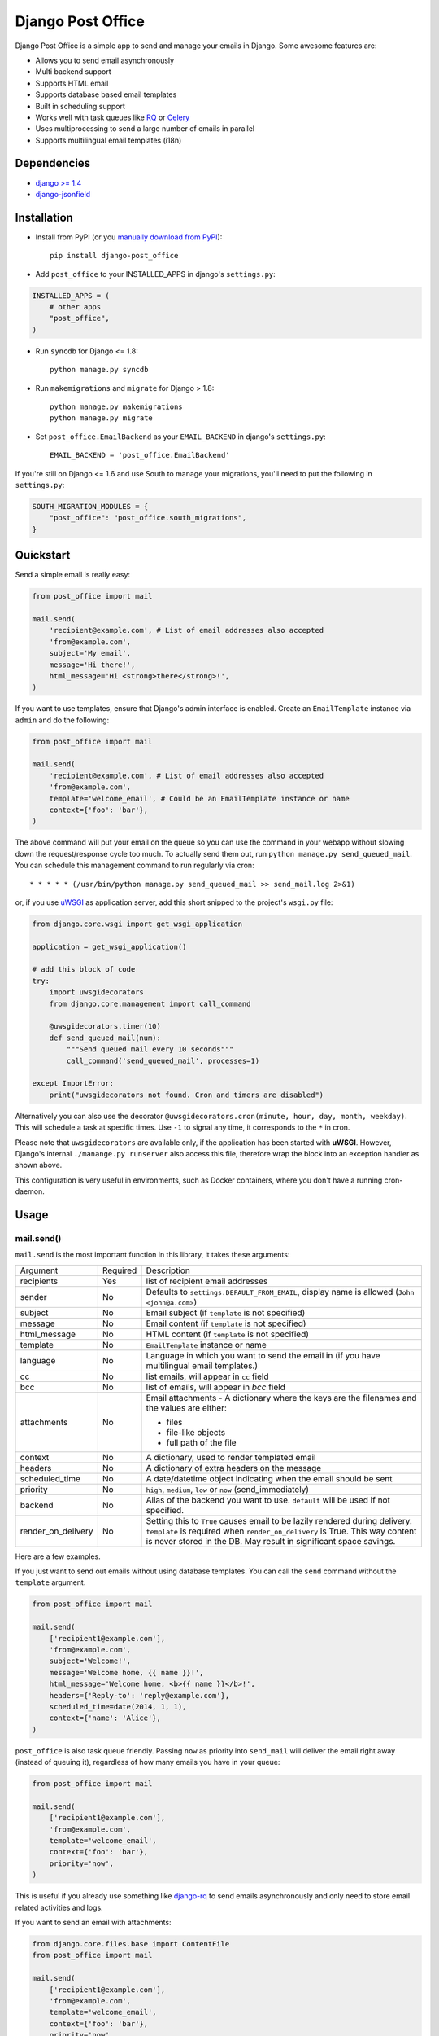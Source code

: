==================
Django Post Office
==================

Django Post Office is a simple app to send and manage your emails in Django.
Some awesome features are:

* Allows you to send email asynchronously
* Multi backend support
* Supports HTML email
* Supports database based email templates
* Built in scheduling support
* Works well with task queues like `RQ <http://python-rq.org>`_ or `Celery <http://www.celeryproject.org>`_
* Uses multiprocessing to send a large number of emails in parallel
* Supports multilingual email templates (i18n)


Dependencies
============

* `django >= 1.4 <http://djangoproject.com/>`_
* `django-jsonfield <https://github.com/bradjasper/django-jsonfield>`_


Installation
============

|Build Status|


* Install from PyPI (or you `manually download from PyPI <http://pypi.python.org/pypi/django-post_office>`_)::

    pip install django-post_office

* Add ``post_office`` to your INSTALLED_APPS in django's ``settings.py``:

.. code-block:: python

    INSTALLED_APPS = (
        # other apps
        "post_office",
    )

* Run ``syncdb`` for Django <= 1.8::

    python manage.py syncdb
    
* Run ``makemigrations`` and ``migrate`` for Django > 1.8::

    python manage.py makemigrations
    python manage.py migrate

* Set ``post_office.EmailBackend`` as your ``EMAIL_BACKEND`` in django's ``settings.py``::

    EMAIL_BACKEND = 'post_office.EmailBackend'

If you're still on Django <= 1.6 and use South to manage your migrations,
you'll need to put the following in ``settings.py``:

.. code-block:: python

    SOUTH_MIGRATION_MODULES = {
        "post_office": "post_office.south_migrations",
    }


Quickstart
==========

Send a simple email is really easy:

.. code-block:: python

    from post_office import mail

    mail.send(
        'recipient@example.com', # List of email addresses also accepted
        'from@example.com',
        subject='My email',
        message='Hi there!',
        html_message='Hi <strong>there</strong>!',
    )


If you want to use templates, ensure that Django's admin interface is enabled. Create an
``EmailTemplate`` instance via ``admin`` and do the following:

.. code-block:: python

    from post_office import mail

    mail.send(
        'recipient@example.com', # List of email addresses also accepted
        'from@example.com',
        template='welcome_email', # Could be an EmailTemplate instance or name
        context={'foo': 'bar'},
    )

The above command will put your email on the queue so you can use the
command in your webapp without slowing down the request/response cycle too much.
To actually send them out, run ``python manage.py send_queued_mail``.
You can schedule this management command to run regularly via cron::

    * * * * * (/usr/bin/python manage.py send_queued_mail >> send_mail.log 2>&1)

or, if you use uWSGI_ as application server, add this short snipped  to the
project's ``wsgi.py`` file:

.. code-block:: python

    from django.core.wsgi import get_wsgi_application

    application = get_wsgi_application()

    # add this block of code
    try:
        import uwsgidecorators
        from django.core.management import call_command

        @uwsgidecorators.timer(10)
        def send_queued_mail(num):
            """Send queued mail every 10 seconds"""
            call_command('send_queued_mail', processes=1)

    except ImportError:
        print("uwsgidecorators not found. Cron and timers are disabled")

Alternatively you can also use the decorator ``@uwsgidecorators.cron(minute, hour, day, month, weekday)``.
This will schedule a task at specific times. Use ``-1`` to signal any time, it corresponds to the ``*``
in cron.

Please note that ``uwsgidecorators`` are available only, if the application has been started
with **uWSGI**. However, Django's internal ``./manange.py runserver`` also access this file,
therefore wrap the block into an exception handler as shown above.

This configuration is very useful in environments, such as Docker containers, where you
don't have a running cron-daemon.


Usage
=====

mail.send()
-----------

``mail.send`` is the most important function in this library, it takes these
arguments:

+--------------------+----------+--------------------------------------------------+
| Argument           | Required | Description                                      |
+--------------------+----------+--------------------------------------------------+
| recipients         | Yes      | list of recipient email addresses                |
+--------------------+----------+--------------------------------------------------+
| sender             | No       | Defaults to ``settings.DEFAULT_FROM_EMAIL``,     |
|                    |          | display name is allowed (``John <john@a.com>``)  |
+--------------------+----------+--------------------------------------------------+
| subject            | No       | Email subject (if ``template`` is not specified) |
+--------------------+----------+--------------------------------------------------+
| message            | No       | Email content (if ``template`` is not specified) |
+--------------------+----------+--------------------------------------------------+
| html_message       | No       | HTML content (if ``template`` is not specified)  |
+--------------------+----------+--------------------------------------------------+
| template           | No       | ``EmailTemplate`` instance or name               |
+--------------------+----------+--------------------------------------------------+
| language           | No       | Language in which you want to send the email in  |
|                    |          | (if you have multilingual email templates.)      |
+--------------------+----------+--------------------------------------------------+
| cc                 | No       | list emails, will appear in ``cc`` field         |
+--------------------+----------+--------------------------------------------------+
| bcc                | No       | list of emails, will appear in `bcc` field       |
+--------------------+----------+--------------------------------------------------+
| attachments        | No       | Email attachments - A dictionary where the keys  |
|                    |          | are the filenames and the values are either:     |
|                    |          |                                                  |
|                    |          | * files                                          |
|                    |          | * file-like objects                              |
|                    |          | * full path of the file                          |
+--------------------+----------+--------------------------------------------------+
| context            | No       | A dictionary, used to render templated email     |
+--------------------+----------+--------------------------------------------------+
| headers            | No       | A dictionary of extra headers on the message     |
+--------------------+----------+--------------------------------------------------+
| scheduled_time     | No       | A date/datetime object indicating when the email |
|                    |          | should be sent                                   |
+--------------------+----------+--------------------------------------------------+
| priority           | No       | ``high``, ``medium``, ``low`` or ``now``         |
|                    |          | (send_immediately)                               |
+--------------------+----------+--------------------------------------------------+
| backend            | No       | Alias of the backend you want to use.            |
|                    |          | ``default`` will be used if not specified.       |
+--------------------+----------+--------------------------------------------------+
| render_on_delivery | No       | Setting this to ``True`` causes email to be      |
|                    |          | lazily rendered during delivery. ``template``    |
|                    |          | is required when ``render_on_delivery`` is True. |
|                    |          | This way content is never stored in the DB.      |
|                    |          | May result in significant space savings.         |
+--------------------+----------+--------------------------------------------------+


Here are a few examples.

If you just want to send out emails without using database templates. You can
call the ``send`` command without the ``template`` argument.

.. code-block:: python

    from post_office import mail

    mail.send(
        ['recipient1@example.com'],
        'from@example.com',
        subject='Welcome!',
        message='Welcome home, {{ name }}!',
        html_message='Welcome home, <b>{{ name }}</b>!',
        headers={'Reply-to': 'reply@example.com'},
        scheduled_time=date(2014, 1, 1),
        context={'name': 'Alice'},
    )

``post_office`` is also task queue friendly. Passing ``now`` as priority into
``send_mail`` will deliver the email right away (instead of queuing it),
regardless of how many emails you have in your queue:

.. code-block:: python

    from post_office import mail

    mail.send(
        ['recipient1@example.com'],
        'from@example.com',
        template='welcome_email',
        context={'foo': 'bar'},
        priority='now',
    )

This is useful if you already use something like `django-rq <https://github.com/ui/django-rq>`_
to send emails asynchronously and only need to store email related activities and logs.

If you want to send an email with attachments:

.. code-block:: python

    from django.core.files.base import ContentFile
    from post_office import mail

    mail.send(
        ['recipient1@example.com'],
        'from@example.com',
        template='welcome_email',
        context={'foo': 'bar'},
        priority='now',
        attachments={
            'attachment1.doc': '/path/to/file/file1.doc',
            'attachment2.txt': ContentFile('file content'),
        }
    )

Template Tags and Variables
---------------------------

``post-office`` supports Django's template tags and variables.
For example, if you put "Hello, {{ name }}" in the subject line and pass in
``{'name': 'Alice'}`` as context, you will get "Hello, Alice" as subject:

.. code-block:: python

    from post_office.models import EmailTemplate
    from post_office import mail

    EmailTemplate.objects.create(
        name='morning_greeting',
        subject='Morning, {{ name|capfirst }}',
        content='Hi {{ name }}, how are you feeling today?',
        html_content='Hi <strong>{{ name }}</strong>, how are you feeling today?',
    )

    mail.send(
        ['recipient@example.com'],
        'from@example.com',
        template='morning_greeting',
        context={'name': 'alice'},
    )

    # This will create an email with the following content:
    subject = 'Morning, Alice',
    content = 'Hi alice, how are you feeling today?'
    content = 'Hi <strong>alice</strong>, how are you feeling today?'


Multilingual Email Templates
----------------------------

You can easily create email templates in various different languanges.
For example:

.. code-block:: python

    template = EmailTemplate.objects.create(
        name='hello',
        subject='Hello world!',
    )

    # Add an Indonesian version of this template:
    indonesian_template = template.translated_templates.create(
        language='id',
        subject='Halo Dunia!'
    )

Sending an email using template in a non default languange is
also similarly easy:

.. code-block:: python

    mail.send(
        ['recipient@example.com'],
        'from@example.com',
        template=template, # Sends using the default template
    )

    mail.send(
        ['recipient@example.com'],
        'from@example.com',
        template=template,
        language='id', # Sends using Indonesian template
    )

Custom Email Backends
---------------------

By default, ``post_office`` uses django's ``smtp.EmailBackend``. If you want to
use a different backend, you can do so by configuring ``BACKENDS``.

For example if you want to use `django-ses <https://github.com/hmarr/django-ses>`_::

    POST_OFFICE = {
        'BACKENDS': {
            'default': 'smtp.EmailBackend',
            'ses': 'django_ses.SESBackend',
        }
    }

You can then choose what backend you want to use when sending mail:

.. code-block:: python

    # If you omit `backend_alias` argument, `default` will be used
    mail.send(
        ['recipient@example.com'],
        'from@example.com',
        subject='Hello',
    )

    # If you want to send using `ses` backend
    mail.send(
        ['recipient@example.com'],
        'from@example.com',
        subject='Hello',
        backend='ses',
    )


Management Commands
-------------------

* ``send_queued_mail`` - send queued emails, those aren't successfully sent
  will be marked as ``failed``. Accepts the following arguments:

+---------------------------+--------------------------------------------------+
| Argument                  | Description                                      |
+---------------------------+--------------------------------------------------+
| ``--processes`` or ``-p`` | Number of parallel processes to send email.      |
|                           | Defaults to 1                                    |
+---------------------------+--------------------------------------------------+
| ``--lockfile`` or ``-L``  | Full path to file used as lock file. Defaults to |
|                           | ``/tmp/post_office.lock``                        |
+---------------------------+--------------------------------------------------+


* ``cleanup_mail`` - delete all emails created before an X number of days
  (defaults to 90).

You may want to set these up via cron to run regularly::

    * * * * * (cd $PROJECT; python manage.py send_queued_mail --processes=1 >> $PROJECT/cron_mail.log 2>&1)
    0 1 * * * (cd $PROJECT; python manage.py cleanup_mail --days=30 >> $PROJECT/cron_mail_cleanup.log 2>&1)

Settings
========
This section outlines all the settings and configurations that you can put
in Django's ``settings.py`` to fine tune ``post-office``'s behavior.

Batch Size
----------

If you may want to limit the number of emails sent in a batch (sometimes useful
in a low memory environment), use the ``BATCH_SIZE`` argument to limit the
number of queued emails fetched in one batch.

.. code-block:: python

    # Put this in settings.py
    POST_OFFICE = {
        'BATCH_SIZE': 5000
    }

Default Priority
----------------

The default priority for emails is ``medium``, but this can be altered by
setting ``DEFAULT_PRIORITY``. Integration with asynchronous email backends
(e.g. based on Celery) becomes trivial when set to ``now``.

.. code-block:: python

    # Put this in settings.py
    POST_OFFICE = {
        'DEFAULT_PRIORITY': 'now'
    }

Log Level
---------

The default log level is 2 (logs both successful and failed deliveries)
This behavior can be changed by setting ``LOG_LEVEL``.

.. code-block:: python

    # Put this in settings.py
    POST_OFFICE = {
        'LOG_LEVEL': 1 # Log only failed deliveries
    }

The different options are:

* ``0`` logs nothing
* ``1`` logs only failed deliveries
* ``2`` logs everything (both successful and failed delivery attempts)


Sending Order
-------------

The default sending order for emails is ``-priority``, but this can be altered by
setting ``SENDING_ORDER``. For example, if you want to send queued emails in FIFO order :

.. code-block:: python

    # Put this in settings.py
    POST_OFFICE = {
        'SENDING_ORDER': ['created']
    }

Context Field Serializer
------------------------

If you need to store complex Python objects for deferred rendering
(i.e. setting ``render_on_delivery=True``), you can specify your own context
field class to store context variables. For example if you want to use
`django-picklefield <https://github.com/gintas/django-picklefield/tree/master/src/picklefield>`_:

.. code-block:: python

    # Put this in settings.py
    POST_OFFICE = {
        'CONTEXT_FIELD_CLASS': 'picklefield.fields.PickledObjectField'
    }

``CONTEXT_FIELD_CLASS`` defaults to ``jsonfield.JSONField``.

Logging
-------

You can configure ``post-office``'s logging from Django's ``settings.py``. For
example:

.. code-block:: python

    LOGGING = {
        "version": 1,
        "disable_existing_loggers": False,
        "formatters": {
            "post_office": {
                "format": "[%(levelname)s]%(asctime)s PID %(process)d: %(message)s",
                "datefmt": "%d-%m-%Y %H:%M:%S",
            },
        },
        "handlers": {
            "post_office": {
                "level": "DEBUG",
                "class": "logging.StreamHandler",
                "formatter": "post_office"
            },
            # If you use sentry for logging
            'sentry': {
                'level': 'ERROR',
                'class': 'raven.contrib.django.handlers.SentryHandler',
            },
        },
        'loggers': {
            "post_office": {
                "handlers": ["post_office", "sentry"],
                "level": "INFO"
            },
        },
    }

Performance
===========

Caching
-------

if Django's caching mechanism is configured, ``post_office`` will cache
``EmailTemplate`` instances . If for some reason you want to disable caching,
set ``POST_OFFICE_CACHE`` to ``False`` in ``settings.py``:

.. code-block:: python

    ## All cache key will be prefixed by post_office:template:
    ## To turn OFF caching, you need to explicitly set POST_OFFICE_CACHE to False in settings
    POST_OFFICE_CACHE = False

    ## Optional: to use a non default cache backend, add a "post_office" entry in CACHES
    CACHES = {
        'post_office': {
            'BACKEND': 'django.core.cache.backends.memcached.PyLibMCCache',
            'LOCATION': '127.0.0.1:11211',
        }
    }


send_many()
-----------

``send_many()`` is much more performant (generates less database queries) when
sending a large number of emails. ``send_many()`` is almost identical to ``mail.send()``,
with the exception that it accepts a list of keyword arguments that you'd
usually pass into ``mail.send()``:

.. code-block:: python

    from post_office import mail

    first_email = {
        'sender': 'from@example.com',
        'recipients': ['alice@example.com'],
        'subject': 'Hi!',
        'message': 'Hi Alice!'
    }
    second_email = {
        'sender': 'from@example.com',
        'recipients': ['bob@example.com'],
        'subject': 'Hi!',
        'message': 'Hi Bob!'
    }
    kwargs_list = [first_email, second_email]

    mail.send_many(kwargs_list)

Attachments are not supported with ``mail.send_many()``.


Running Tests
=============

To run the test suite::

    `which django-admin.py` test post_office --settings=post_office.test_settings --pythonpath=.

You can run the full test suite with::

    tox

or::

    python setup.py test


Changelog
=========

Version 2.0.8
-------------
* Django 1.10 compatibility fixes. Thanks @hockeybuggy!
* Fixed an issue where Django would sometimes create migration files for post-office. Thanks @fizista!

Version 2.0.7
-------------
* Fixed an issue with sending email to recipients with display name. Thanks @yprez!

Version 2.0.6
-------------
* Fixes Django 1.10 deprecation warnings and other minor improvements. Thanks @yprez!
* Email.subject can now accept up to 989 characters. This should also fix minor migration issues. Thanks @yprez!

Version 2.0.5
-------------
* Fixes more Django 1.8 deprecation warnings.
* `Email.dispatch()` now closes backend connection by default. Thanks @zwack
* Compatibility fixes for Django 1.9. Thanks @yprez!

Version 2.0.1
-------------
* Fixes migration related packaging issues.
* Fixes deprecation warning in Django 1.8.

Version 2.0
-----------
* Added multi backend support. Now you can use multiple email backends with ``post-office``!
* Added multi language support. Thanks @jrief!

Version 1.1.2
-------------
* Adds Django 1.8 compatibility.

Version 1.1.1
-------------
* Fixes a migration error. Thanks @garry-cairns!

Version 1.1.0
-------------
* Support for Django 1.7 migrations. If you're still on Django < 1.7,
  South migration files are stored in ``south_migrations`` directory.

Version 1.0.0
-------------
* **IMPORTANT**: in older versions, passing multiple ``recipients`` into
  ``mail.send()`` will create multiple emails, each addressed to one recipient.
  Starting from ``1.0.0``, only one email with multiple recipients will be created.
* Added ``LOG_LEVEL`` setting.
* ``mail.send()`` now supports ``cc`` and ``bcc``.
  Thanks Ștefan Daniel Mihăilă (@stefan-mihaila)!
* Improvements to ``admin`` interface; you can now easily requeue multiple emails.
* ``Log`` model now stores the type of exception caught during sending.
* ``send_templated_mail`` command is now deprecated.
* Added ``EMAIL_BACKEND`` setting to the new dictionary-styled settings.


Full changelog can be found `here <https://github.com/ui/django-post_office/blob/master/CHANGELOG.md>`_.


Created and maintained by the cool guys at `Stamps <https://stamps.co.id>`_,
Indonesia's most elegant CRM/loyalty platform.


.. |Build Status| image:: https://travis-ci.org/ui/django-post_office.png?branch=master
   :target: https://travis-ci.org/ui/django-post_office

.. _uWSGI: https://uwsgi-docs.readthedocs.org/en/latest/
